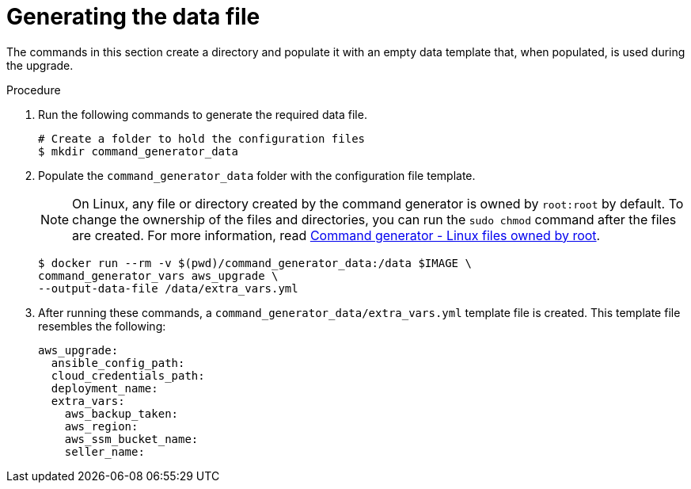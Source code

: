 [id="proc-aws-generate-upgrade-data-file_{context}"]

= Generating the data file

The commands in this section create a directory and populate it with an empty data template that, when populated, is used during the upgrade.

.Procedure

. Run the following commands to generate the required data file.
+
[literal, options="nowrap" subs="+attributes"]
----
# Create a folder to hold the configuration files
$ mkdir command_generator_data
----
. Populate the `command_generator_data` folder with the configuration file template.
+
[NOTE]
====
On Linux, any file or directory created by the command generator is owned by `root:root` by default.
To change the ownership of the files and directories, you can run the `sudo chmod` command after the files are created. For more information, read xref:con-tech-note-linux-files-owned-by-root[Command generator - Linux files owned by root].
====
+
[literal, options="nowrap" subs="+attributes"]
----
$ docker run --rm -v $(pwd)/command_generator_data:/data $IMAGE \
command_generator_vars aws_upgrade \
--output-data-file /data/extra_vars.yml
----

. After running these commands, a `command_generator_data/extra_vars.yml` template file is created.
This template file resembles the following:
+
[literal, options="nowrap" subs="+attributes"]
----
aws_upgrade:
  ansible_config_path:
  cloud_credentials_path:
  deployment_name:
  extra_vars:
    aws_backup_taken:
    aws_region:
    aws_ssm_bucket_name:
    seller_name:
----
